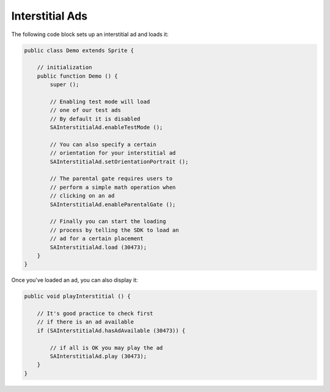 Interstitial Ads
================

The following code block sets up an interstitial ad and loads it:

.. code-block:: actionscript

    public class Demo extends Sprite {

        // initialization
        public function Demo () {
            super ();

            // Enabling test mode will load
            // one of our test ads
            // By default it is disabled
            SAInterstitialAd.enableTestMode ();

            // You can also specify a certain
            // orientation for your interstitial ad
            SAInterstitialAd.setOrientationPortrait ();

            // The parental gate requires users to
            // perform a simple math operation when
            // clicking on an ad
            SAInterstitialAd.enableParentalGate ();

            // Finally you can start the loading
            // process by telling the SDK to load an
            // ad for a certain placement
            SAInterstitialAd.load (30473);
        }
    }

Once you've loaded an ad, you can also display it:

.. code-block:: actionscript

    public void playInterstitial () {

        // It's good practice to check first
        // if there is an ad available
        if (SAInterstitialAd.hasAdAvailable (30473)) {

            // if all is OK you may play the ad
            SAInterstitialAd.play (30473);
        }
    }
